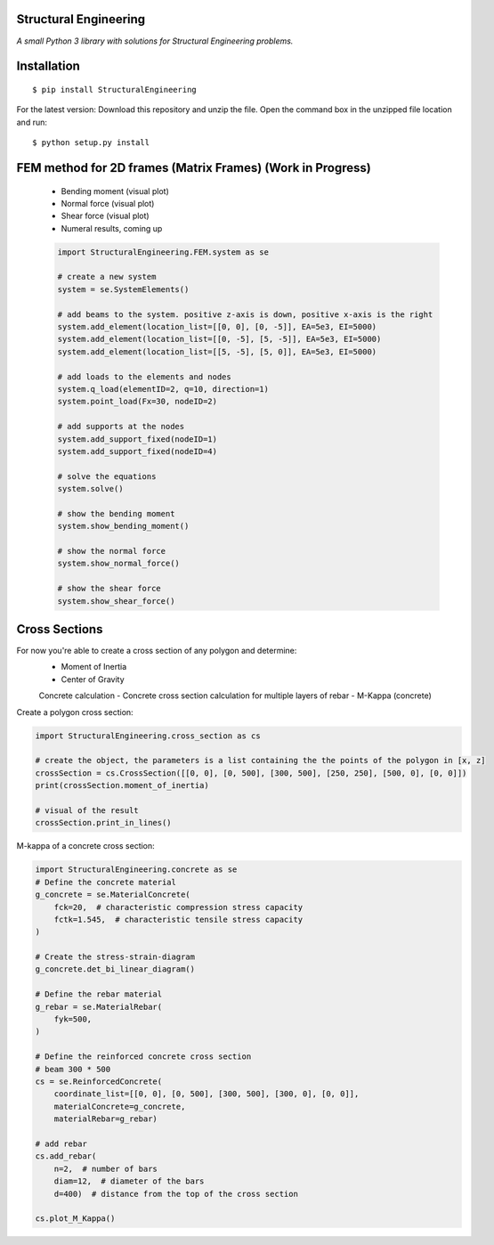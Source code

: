 Structural Engineering
======================

*A small Python 3 library with solutions for Structural Engineering problems.*

Installation
============

::

    $ pip install StructuralEngineering

For the latest version:
Download this repository and unzip the file. Open the command box in the unzipped file location and run:

::

    $ python setup.py install

FEM method for 2D frames (Matrix Frames) (Work in Progress)
===========================================================
 - Bending moment (visual plot)
 - Normal force (visual plot)
 - Shear force (visual plot)
 - Numeral results, coming up
 
 .. code:: python

    import StructuralEngineering.FEM.system as se

    # create a new system
    system = se.SystemElements()

    # add beams to the system. positive z-axis is down, positive x-axis is the right
    system.add_element(location_list=[[0, 0], [0, -5]], EA=5e3, EI=5000)
    system.add_element(location_list=[[0, -5], [5, -5]], EA=5e3, EI=5000)
    system.add_element(location_list=[[5, -5], [5, 0]], EA=5e3, EI=5000)

    # add loads to the elements and nodes
    system.q_load(elementID=2, q=10, direction=1)
    system.point_load(Fx=30, nodeID=2)

    # add supports at the nodes
    system.add_support_fixed(nodeID=1)
    system.add_support_fixed(nodeID=4)

    # solve the equations
    system.solve()

    # show the bending moment
    system.show_bending_moment()

    # show the normal force
    system.show_normal_force()

    # show the shear force
    system.show_shear_force()

Cross Sections
==============
For now you're able to create a cross section of any polygon and determine:
 - Moment of Inertia
 - Center of Gravity

 Concrete calculation
 - Concrete cross section calculation for multiple layers of rebar
 - M-Kappa (concrete)


Create a polygon cross section:

.. code:: python

    import StructuralEngineering.cross_section as cs

    # create the object, the parameters is a list containing the the points of the polygon in [x, z]
    crossSection = cs.CrossSection([[0, 0], [0, 500], [300, 500], [250, 250], [500, 0], [0, 0]])
    print(crossSection.moment_of_inertia)

    # visual of the result
    crossSection.print_in_lines()



M-kappa of a concrete cross section:

.. code:: python

    import StructuralEngineering.concrete as se
    # Define the concrete material
    g_concrete = se.MaterialConcrete(
        fck=20,  # characteristic compression stress capacity
        fctk=1.545,  # characteristic tensile stress capacity
    )

    # Create the stress-strain-diagram
    g_concrete.det_bi_linear_diagram()

    # Define the rebar material
    g_rebar = se.MaterialRebar(
        fyk=500,
    )

    # Define the reinforced concrete cross section
    # beam 300 * 500
    cs = se.ReinforcedConcrete(
        coordinate_list=[[0, 0], [0, 500], [300, 500], [300, 0], [0, 0]],
        materialConcrete=g_concrete,
        materialRebar=g_rebar)

    # add rebar
    cs.add_rebar(
        n=2,  # number of bars
        diam=12,  # diameter of the bars
        d=400)  # distance from the top of the cross section

    cs.plot_M_Kappa()
